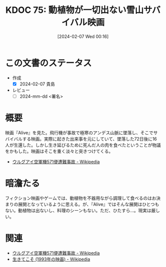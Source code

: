 :properties:
:ID: 20240207T001630
:end:
#+title:      KDOC 75: 動植物が一切出ない雪山サバイバル映画
#+date:       [2024-02-07 Wed 00:16]
#+filetags:   :draft:book:
#+identifier: 20240207T001630

* この文書のステータス
:LOGBOOK:
CLOCK: [2024-02-07 Wed 00:33]--[2024-02-07 Wed 00:58] =>  0:25
:END:
- 作成
  - [X] 2024-02-07 貴島
- レビュー
  - [ ] 2024-mm-dd <署名>
# - 関連をつけた
# - タイトルがフォーマット通りにつけられている
# - 内容をブラウザに表示して読んだ(作成とレビューのチェックは同時にしない)
# - 文脈なく読めるのを確認した
# - おばあちゃんに説明できる
# - いらない見出しを削除した
* 概要
映画『Alive』を見た。飛行機が事故で極寒のアンデス山脈に墜落し、そこでサバイバルする映画。実際に起きた出来事を元にしていて、墜落した72日後に16人が生還した。しかし生き延びるために死んだ人の肉を食べたということが物議をかもした。映画はそこを重く淡々と突きつけてくる。

- [[https://ja.wikipedia.org/wiki/%E3%82%A6%E3%83%AB%E3%82%B0%E3%82%A2%E3%82%A4%E7%A9%BA%E8%BB%8D%E6%A9%9F571%E4%BE%BF%E9%81%AD%E9%9B%A3%E4%BA%8B%E6%95%85][ウルグアイ空軍機571便遭難事故 - Wikipedia]]

* 暗澹たる
フィクション映画やゲームでは、動植物を不器用ながら調理して食べるのはお決まりの展開となっているように思える。が、『Alive』ではそんな展開はひとつもない。動植物は出ないし、料理のシーンもない。ただ、ひたすら…。現実は厳しい。
* 関連
- [[https://ja.wikipedia.org/wiki/%E3%82%A6%E3%83%AB%E3%82%B0%E3%82%A2%E3%82%A4%E7%A9%BA%E8%BB%8D%E6%A9%9F571%E4%BE%BF%E9%81%AD%E9%9B%A3%E4%BA%8B%E6%95%85][ウルグアイ空軍機571便遭難事故 - Wikipedia]]
- [[https://ja.wikipedia.org/wiki/%E7%94%9F%E3%81%8D%E3%81%A6%E3%81%93%E3%81%9D_(1993%E5%B9%B4%E3%81%AE%E6%98%A0%E7%94%BB)][生きてこそ (1993年の映画) - Wikipedia]]
